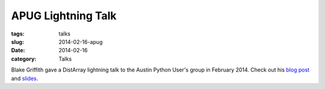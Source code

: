 APUG Lightning Talk
===================

:tags: talks
:slug: 2014-02-16-apug
:date: 2014-02-16
:category: Talks

Blake Griffith gave a DistArray lightning talk to the Austin Python User's
group in February 2014.  Check out his `blog post`_ and `slides`_.

.. _blog post: http://cwl.cx/posts/distarray-lightning-talk-slides.html
.. _slides: http://cwl.cx/distarray.slides.html
